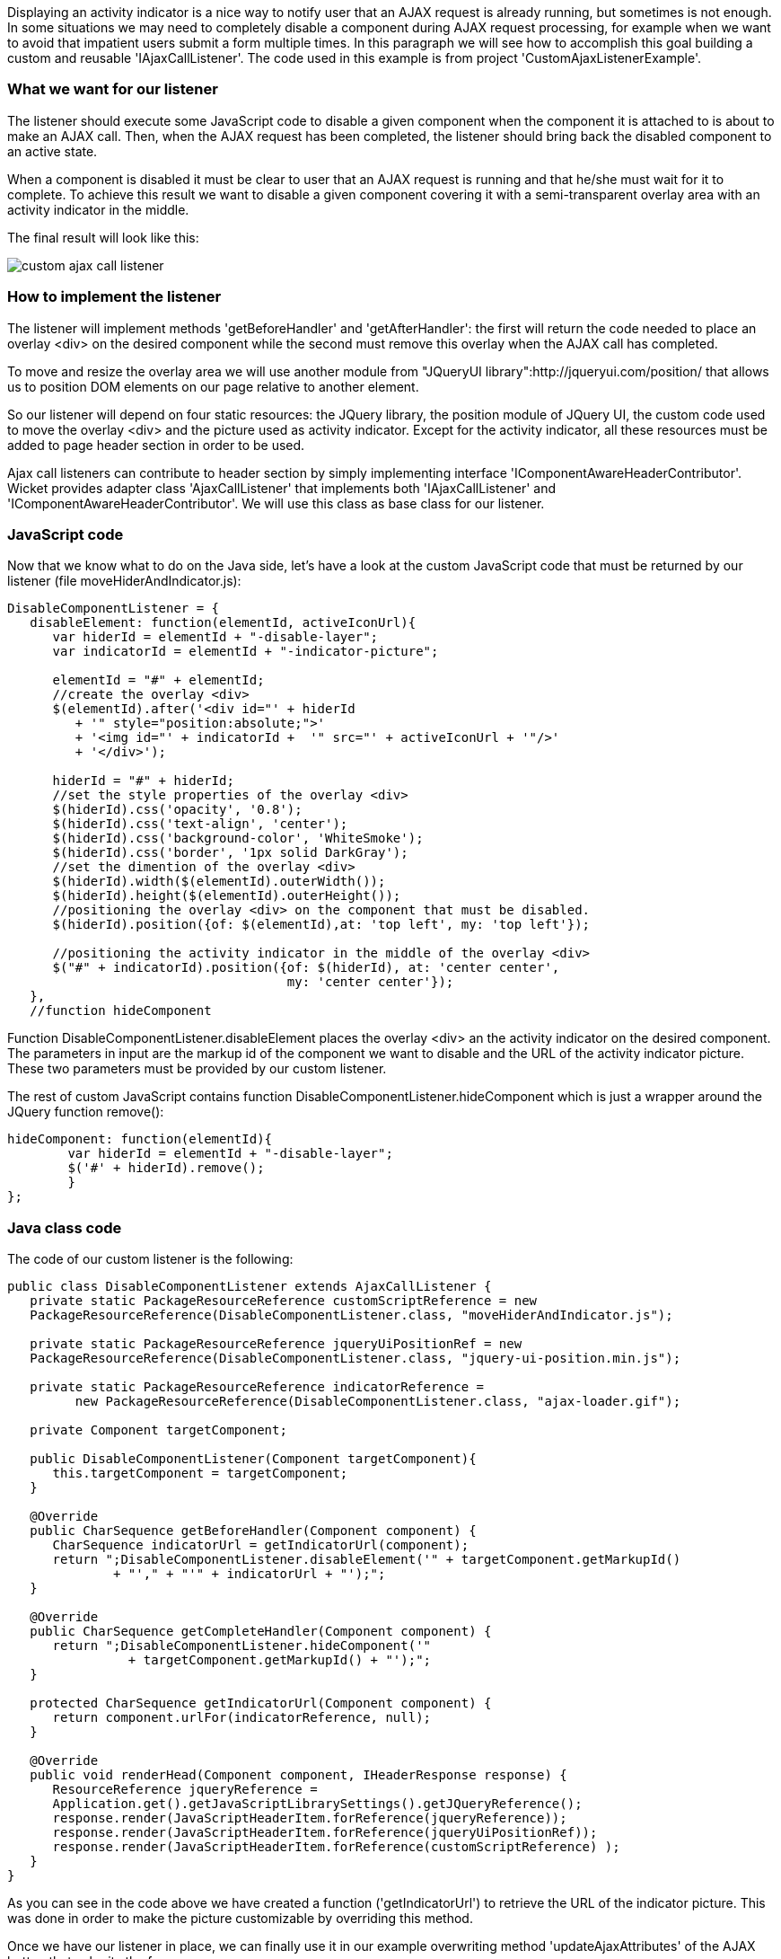             


Displaying an activity indicator is a nice way to notify user that an AJAX request is already running, but sometimes is not enough. In some situations we may need to completely disable a component during AJAX request processing, for example when we want to avoid that impatient users submit a form multiple times. In this paragraph we will see how to accomplish this goal building a custom and reusable 'IAjaxCallListener'. The code used in this example is from project 'CustomAjaxListenerExample'.

=== What we want for our listener

The listener should execute some JavaScript code to disable a given component when the component it is attached to is about to make an AJAX call. Then, when the AJAX request has been completed, the listener should bring back the disabled component to an active state.

When a component is disabled it must be clear to user that an AJAX request is running and that he/she must wait for it to complete. To achieve this result we want to disable a given component covering it with a semi-transparent overlay area with an activity indicator in the middle. 

The final result will look like this:

image::custom-ajax-call-listener.png[]

=== How to implement the listener

The listener will implement methods 'getBeforeHandler' and 'getAfterHandler': the first will return the code needed to place an overlay <div> on the desired component while the second must remove this overlay when the AJAX call has completed.

To move and resize the overlay area we will use another module from "JQueryUI library":http://jqueryui.com/position/ that allows us to position DOM elements on our page relative to another element.

So our listener will depend on four static resources: the JQuery library, the position module of JQuery UI, the custom code used to move the overlay <div> and the picture used as activity indicator. Except for the activity indicator, all these resources must be added to page header section in order to be used. 

Ajax call listeners can contribute to header section by simply implementing interface 'IComponentAwareHeaderContributor'. Wicket provides adapter class 'AjaxCallListener' that implements both 'IAjaxCallListener' and 'IComponentAwareHeaderContributor'. We will use this class as base class for our listener.

=== JavaScript code

Now that we know what to do on the Java side, let's have a look at the custom JavaScript code that must be returned by our listener (file moveHiderAndIndicator.js):

[source,java]
----
DisableComponentListener = {
   disableElement: function(elementId, activeIconUrl){
      var hiderId = elementId + "-disable-layer";
      var indicatorId = elementId + "-indicator-picture";
      
      elementId = "#" + elementId;
      //create the overlay <div>
      $(elementId).after('<div id="' + hiderId 
         + '" style="position:absolute;">'
         + '<img id="' + indicatorId +  '" src="' + activeIconUrl + '"/>'
         + '</div>');
      
      hiderId = "#" + hiderId;
      //set the style properties of the overlay <div>
      $(hiderId).css('opacity', '0.8');               
      $(hiderId).css('text-align', 'center');
      $(hiderId).css('background-color', 'WhiteSmoke');
      $(hiderId).css('border', '1px solid DarkGray');
      //set the dimention of the overlay <div>
      $(hiderId).width($(elementId).outerWidth());
      $(hiderId).height($(elementId).outerHeight());       	 
      //positioning the overlay <div> on the component that must be disabled.     
      $(hiderId).position({of: $(elementId),at: 'top left', my: 'top left'});
       
      //positioning the activity indicator in the middle of the overlay <div>
      $("#" + indicatorId).position({of: $(hiderId), at: 'center center',
                                     my: 'center center'});
   },
   //function hideComponent
----

Function DisableComponentListener.disableElement places the overlay <div> an the activity indicator on the desired component. The parameters in input are the markup id of the component we want to disable and the URL of the activity indicator picture. These two parameters must be provided by our custom listener.

The rest of custom JavaScript contains function DisableComponentListener.hideComponent which is just a wrapper around the JQuery function remove():

[source,java]
----
hideComponent: function(elementId){
	var hiderId = elementId + "-disable-layer";
	$('#' + hiderId).remove();
	}
};
----

=== Java class code

The code of our custom listener is the following:

[source,java]
----
public class DisableComponentListener extends AjaxCallListener {
   private static PackageResourceReference customScriptReference = new   
   PackageResourceReference(DisableComponentListener.class, "moveHiderAndIndicator.js");
   
   private static PackageResourceReference jqueryUiPositionRef = new    
   PackageResourceReference(DisableComponentListener.class, "jquery-ui-position.min.js");
   
   private static PackageResourceReference indicatorReference = 
         new PackageResourceReference(DisableComponentListener.class, "ajax-loader.gif");
   
   private Component targetComponent;
   
   public DisableComponentListener(Component targetComponent){
      this.targetComponent = targetComponent;
   }
   
   @Override
   public CharSequence getBeforeHandler(Component component) {   
      CharSequence indicatorUrl = getIndicatorUrl(component);
      return ";DisableComponentListener.disableElement('" + targetComponent.getMarkupId() 
              + "'," + "'" + indicatorUrl + "');";
   }

   @Override
   public CharSequence getCompleteHandler(Component component) {
      return ";DisableComponentListener.hideComponent('" 
		+ targetComponent.getMarkupId() + "');";
   }
   
   protected CharSequence getIndicatorUrl(Component component) {
      return component.urlFor(indicatorReference, null);
   }
   
   @Override
   public void renderHead(Component component, IHeaderResponse response) {   
      ResourceReference jqueryReference = 
      Application.get().getJavaScriptLibrarySettings().getJQueryReference();
      response.render(JavaScriptHeaderItem.forReference(jqueryReference));      
      response.render(JavaScriptHeaderItem.forReference(jqueryUiPositionRef));
      response.render(JavaScriptHeaderItem.forReference(customScriptReference) );
   }
}
----

As you can see in the code above we have created a function ('getIndicatorUrl') to retrieve the URL of the indicator picture. This was done in order to make the picture customizable by overriding this method.

Once we have our listener in place, we can finally use it in our example overwriting method 'updateAjaxAttributes' of the AJAX button that submits the form:

[source,java]
----
//...
new AjaxButton("ajaxButton"){
	@Override
	protected void updateAjaxAttributes(AjaxRequestAttributes attributes) {
	  super.updateAjaxAttributes(attributes);
	  attributes.getAjaxCallListeners().add(new DisableComponentListener(form));
	}
}
//...
----

=== Global listeners

So far we have seen how to use an AJAX call listener to track the AJAX activity of a single component. In addition to these kinds of listeners, Wicket provides also global listeners which are triggered for any AJAX request sent from a page. 

Global AJAX call events are handled with JavaScript. We can register a callback function for a specific event of the AJAX call lifecycle with function 'Wicket.Event.subscribe('<eventName>', <callback Function>)'. The first parameter of this function is the name of the event we want to handle. The possible names are:

* '/ajax/call/before': called before any other event handler.
* '/ajax/call/beforeSend': called just before the AJAX call.
* '/ajax/call/after': called after the AJAX request has been sent.
* '/ajax/call/success': called if the AJAX call has successfully returned.
* '/ajax/call/failure': called if the AJAX call has returned with a failure.
* '/ajax/call/complete': called when the AJAX call has completed.
* '/dom/node/removing': called when a component is about to be removed via AJAX. This  happens when component markup is updated via AJAX (i.e. the component itself or one of its containers has been added to 'AjaxRequestTarget') 
* '/dom/node/added': called when a component has been added via AJAX. Just like '/dom/node/removing', this event is triggered when a component is added to 'AjaxRequestTarget'.

The callback function takes in input the following parameters:  attrs, jqXHR, textStatus, jqEvent and errorThrown. The first three parameters are the same seen before with 'IAjaxCallListener' while jqEvent is an event internally fired by Wicket. The last parameter errorThrown indicates if an error has occurred during the AJAX call. 

To see a basic example of use of a global AJAX call listener, let's go back to our custom datepicker created in  <<guide:jsintegration,chapter 19>>
. When we built it we didn't think about a possible use of the component with AJAX.  When a complex component like our datepicker is refreshed via AJAX, the following two side effects can occur: 

* After been refreshed, the component loses every JavaScript handler set on it. This is not a problem for our datepicker as it sets a new JQuery datepicker every time is rendered (inside method renderHead).
* The markup previously created with JavaScript is not removed. For our datepicker this means that the icon used to open the calendar won't be removed while a new one will be added each time the component is refreshed.

To solve the second unwanted side effect we can register a global AJAX call listener that completely removes the datepicker functionality from our component before it is removed due to an AJAX refresh (which fires event '/dom/node/removing'). 

Project 'CustomDatepickerAjax' contains a new version of our datepicker which adds to its JavaScript file JQDatePicker.js the code needed to register a callback function that gets rid of the JQuery datepicker before the component is removed from the DOM:

[source,java]
----
Wicket.Event.subscribe('/dom/node/removing', 
    function(jqEvent, attributes, jqXHR, errorThrown, textStatus) {
	var componentId = '#' + attributes['id'];
	if($(componentId).datepicker !== undefined)
	      $(componentId).datepicker('destroy');
     }
);
----

The code above retrieves the id of the component that is about to be removed using parameter attributes. Then it checks if a JQuery datepicker was defined for the given component and if so, it removes the widget calling function destroy.

